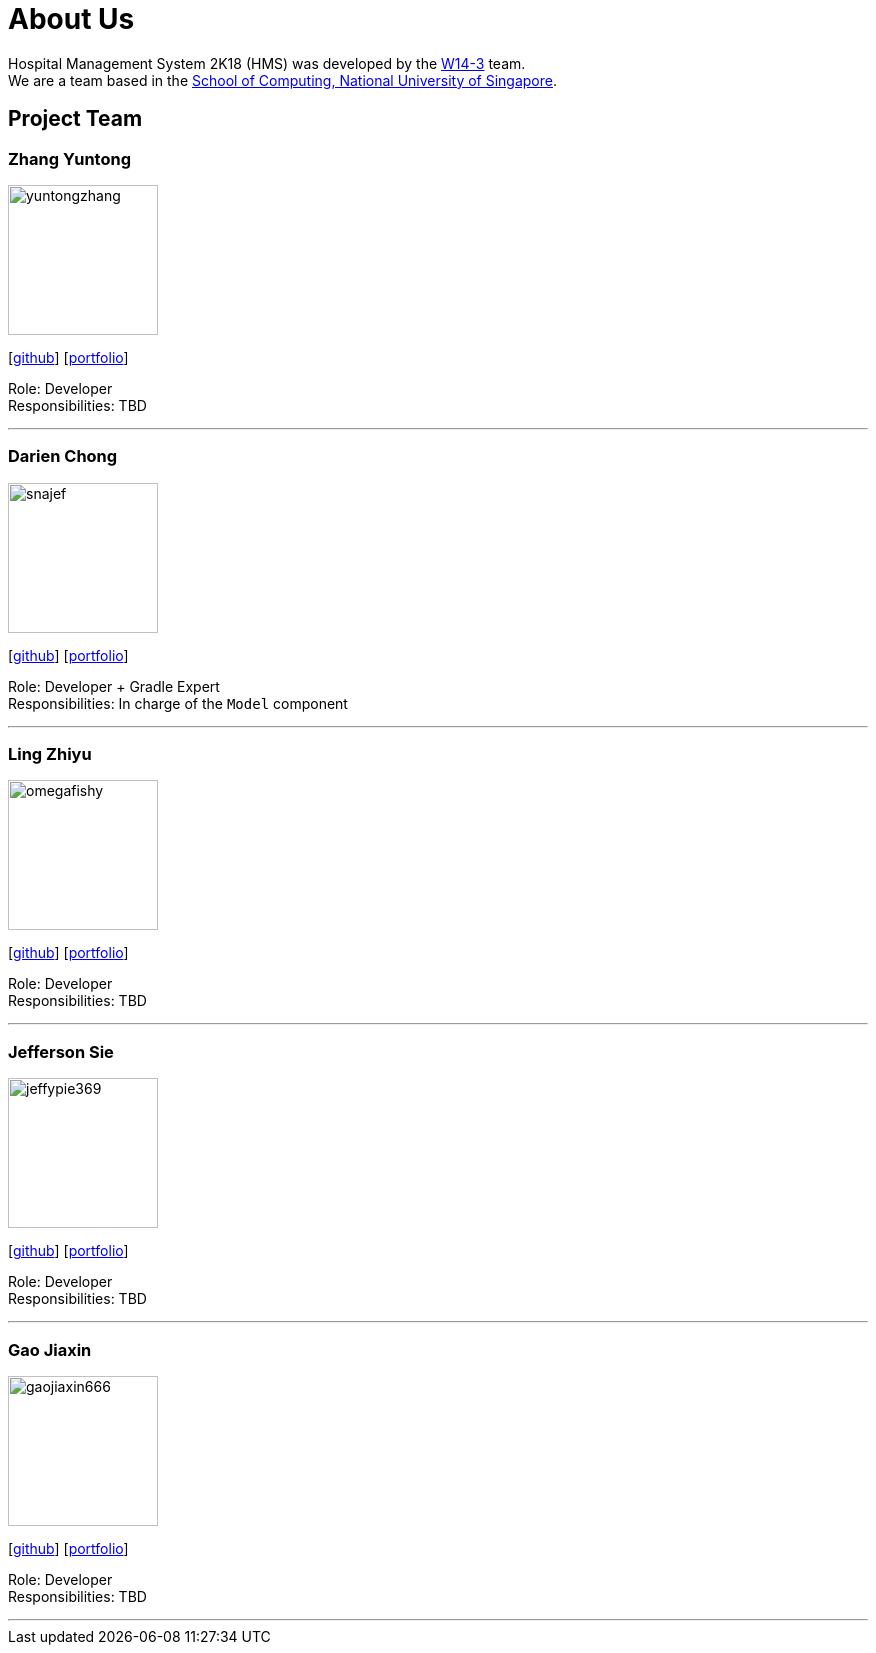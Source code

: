 = About Us
:site-section: AboutUs
:relfileprefix: team/
:imagesDir: images
:stylesDir: stylesheets

Hospital Management System 2K18 (HMS) was developed by the https://github.com/orgs/CS2103-AY1819S1-W14-3/teams/developers[W14-3] team. +
We are a team based in the http://www.comp.nus.edu.sg[School of Computing, National University of Singapore].

== Project Team

=== Zhang Yuntong
image::yuntongzhang.png[width="150", align="left"]
{empty}[[homepage]] [https://github.com/yuntongzhang[github]] [<<johndoe#, portfolio>>]

Role: Developer +
Responsibilities: TBD +

'''

=== Darien Chong
image::snajef.png[width="150", align="left"]
{empty}[http://github.com/snajef[github]] [<<johndoe#, portfolio>>]

Role: Developer + Gradle Expert +
Responsibilities: In charge of the `Model` component +

'''

=== Ling Zhiyu
image::omegafishy.png[width="150", align="left"]
{empty}[http://github.com/omegafishy[github]] [<<johndoe#, portfolio>>]

Role: Developer +
Responsibilities: TBD +

'''

=== Jefferson Sie
image::jeffypie369.png[width="150", align="left"]
{empty}[http://github.com/jeffypie369[github]] [<<johndoe#, portfolio>>]

Role: Developer +
Responsibilities: TBD +

'''

=== Gao Jiaxin
image::gaojiaxin666.png[width="150", align="left"]
{empty}[http://github.com/gaojiaxin666[github]] [<<johndoe#, portfolio>>]

Role: Developer +
Responsibilities: TBD +

'''
